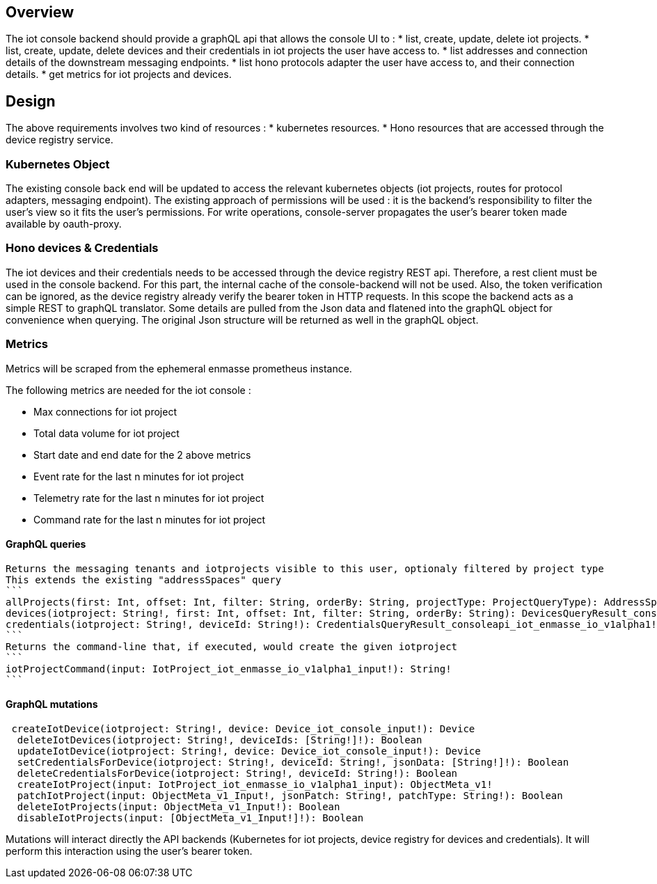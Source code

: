 == Overview

The iot console backend should provide a graphQL api that allows the console UI to :
* list, create, update, delete iot projects.
* list, create, update, delete devices and their credentials in iot projects the user have access to.
* list addresses and connection details of the downstream messaging endpoints.
* list hono protocols adapter the user have access to, and their connection details.
* get metrics for iot projects and devices.


== Design

The above requirements involves two kind of resources :
* kubernetes resources.
* Hono resources that are accessed through the device registry service.

=== Kubernetes Object

The existing console back end will be updated to access the relevant kubernetes objects
(iot projects, routes for protocol adapters, messaging endpoint).
The existing approach of permissions will be used : it is the backend's responsibility to
filter the user's view so it fits the user's permissions.
For write operations, console-server propagates the user's bearer token made available by oauth-proxy.

=== Hono devices & Credentials

The iot devices and their credentials needs to be accessed through the device registry REST api.
Therefore, a rest client must be used in the console backend. For this part, the internal cache
of the console-backend will not be used. Also, the token verification can be ignored, as the device registry
already verify the bearer token in HTTP requests.
In this scope the backend acts as a simple REST to graphQL translator. Some details are pulled from the Json
data and flatened into the graphQL object for convenience when querying.
The original Json structure will be returned as well in the graphQL object.


=== Metrics

Metrics will be scraped from the ephemeral enmasse prometheus instance.

The following metrics are needed for the iot console :

- Max connections for iot project
- Total data volume for iot project
- Start date and end date for the 2 above metrics
- Event rate for the last n minutes for iot project
- Telemetry rate for the last n minutes for iot project
- Command rate for the last n minutes for iot project

==== GraphQL queries

  Returns the messaging tenants and iotprojects visible to this user, optionaly filtered by project type
  This extends the existing "addressSpaces" query
  ```
  allProjects(first: Int, offset: Int, filter: String, orderBy: String, projectType: ProjectQueryType): AddressSpaceAndIotProjectsQueryResult_consoleapi_iot_enmasse_io_v1alpha1!
  devices(iotproject: String!, first: Int, offset: Int, filter: String, orderBy: String): DevicesQueryResult_consoleapi_iot_enmasse_io_v1alpha1
  credentials(iotproject: String!, deviceId: String!): CredentialsQueryResult_consoleapi_iot_enmasse_io_v1alpha1!
  ```
  Returns the command-line that, if executed, would create the given iotproject
  ```
  iotProjectCommand(input: IotProject_iot_enmasse_io_v1alpha1_input!): String!
  ```

==== GraphQL mutations
```
 createIotDevice(iotproject: String!, device: Device_iot_console_input!): Device
  deleteIotDevices(iotproject: String!, deviceIds: [String!]!): Boolean
  updateIotDevice(iotproject: String!, device: Device_iot_console_input!): Device
  setCredentialsForDevice(iotproject: String!, deviceId: String!, jsonData: [String!]!): Boolean
  deleteCredentialsForDevice(iotproject: String!, deviceId: String!): Boolean
  createIotProject(input: IotProject_iot_enmasse_io_v1alpha1_input): ObjectMeta_v1!
  patchIotProject(input: ObjectMeta_v1_Input!, jsonPatch: String!, patchType: String!): Boolean
  deleteIotProjects(input: ObjectMeta_v1_Input!): Boolean
  disableIotProjects(input: [ObjectMeta_v1_Input!]!): Boolean
```

Mutations will interact directly the API backends (Kubernetes for iot projects, device registry for devices and credentials).
It will perform this interaction using the user's bearer token.


